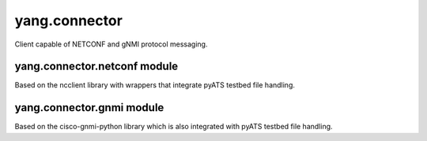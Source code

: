 yang.connector
==============
Client capable of NETCONF and gNMI protocol messaging.

yang.connector.netconf module
-----------------------------
Based on the ncclient library with wrappers that integrate pyATS
testbed file handling.

yang.connector.gnmi module
--------------------------
Based on the cisco-gnmi-python library which is also integrated with
pyATS testbed file handling.
